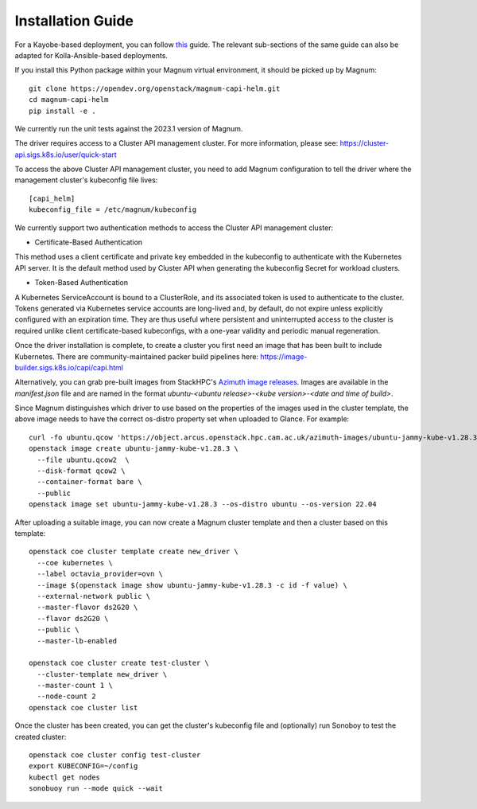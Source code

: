 ==================
Installation Guide
==================

For a Kayobe-based deployment, you can follow
`this <https://stackhpc-kayobe-config.readthedocs.io/en/stackhpc-2023.1/configuration/magnum-capi.html>`__ guide.
The relevant sub-sections of the same guide can also be adapted for
Kolla-Ansible-based deployments.

If you install this Python package within your Magnum virtual environment,
it should be picked up by Magnum::

  git clone https://opendev.org/openstack/magnum-capi-helm.git
  cd magnum-capi-helm
  pip install -e .

We currently run the unit tests against the 2023.1 version of Magnum.

The driver requires access to a Cluster API management cluster.
For more information, please see:
https://cluster-api.sigs.k8s.io/user/quick-start

To access the above Cluster API management cluster, you need to add Magnum
configuration to tell the driver where the management cluster's kubeconfig
file lives::

  [capi_helm]
  kubeconfig_file = /etc/magnum/kubeconfig

We currently support two authentication methods to access the Cluster API management cluster:

- Certificate-Based Authentication
This method uses a client certificate and private key embedded in the kubeconfig to authenticate with the Kubernetes API server. It is the default method used by Cluster API when generating the kubeconfig Secret for workload clusters.

- Token-Based Authentication
A Kubernetes ServiceAccount is bound to a ClusterRole, and its associated token is used to authenticate to the cluster. Tokens generated via Kubernetes service accounts are long-lived and, by default, do not expire unless explicitly configured with an expiration time. They are thus useful where persistent and uninterrupted access to the cluster is required unlike client certificate-based kubeconfigs, with a one-year validity and periodic manual regeneration.

Once the driver installation is complete, to create a cluster you
first need an image that has been built to include Kubernetes.
There are community-maintained packer build pipelines here:
https://image-builder.sigs.k8s.io/capi/capi.html

Alternatively, you can grab pre-built images from StackHPC's
`Azimuth image releases <https://github.com/stackhpc/azimuth-images/releases/latest>`__.
Images are available in the `manifest.json` file and are named in the format
`ubuntu-<ubuntu release>-<kube version>-<date and time of build>`.

Since Magnum distinguishes which driver to use based on the properties
of the images used in the cluster template, the above image needs to
have the correct os-distro property set when uploaded to Glance. For example::

  curl -fo ubuntu.qcow 'https://object.arcus.openstack.hpc.cam.ac.uk/azimuth-images/ubuntu-jammy-kube-v1.28.3-231030-1102.qcow2?AWSAccessKeyId=c5bd0fa15bae4e08b305a52aac97c3a6&Expires=1730200795&Signature=gs9Fk7y06cpViQHP04TmHDtmkWE%3D'
  openstack image create ubuntu-jammy-kube-v1.28.3 \
    --file ubuntu.qcow2  \
    --disk-format qcow2 \
    --container-format bare \
    --public
  openstack image set ubuntu-jammy-kube-v1.28.3 --os-distro ubuntu --os-version 22.04

After uploading a suitable image, you can now create a Magnum cluster template
and then a cluster based on this template::

  openstack coe cluster template create new_driver \
    --coe kubernetes \
    --label octavia_provider=ovn \
    --image $(openstack image show ubuntu-jammy-kube-v1.28.3 -c id -f value) \
    --external-network public \
    --master-flavor ds2G20 \
    --flavor ds2G20 \
    --public \
    --master-lb-enabled

  openstack coe cluster create test-cluster \
    --cluster-template new_driver \
    --master-count 1 \
    --node-count 2
  openstack coe cluster list


Once the cluster has been created, you can get the cluster's kubeconfig file
and (optionally) run Sonoboy to test the created cluster::

  openstack coe cluster config test-cluster
  export KUBECONFIG=~/config
  kubectl get nodes
  sonobuoy run --mode quick --wait
